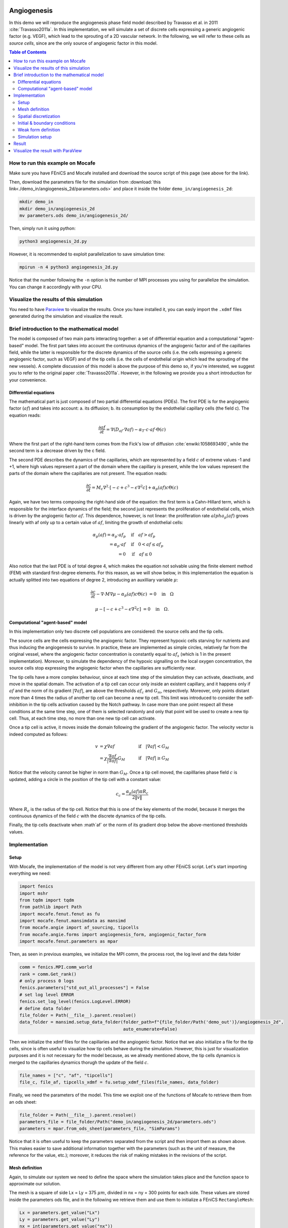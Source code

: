 
.. DO NOT EDIT.
.. THIS FILE WAS AUTOMATICALLY GENERATED BY SPHINX-GALLERY.
.. TO MAKE CHANGES, EDIT THE SOURCE PYTHON FILE:
.. "demo_doc/angiogenesis_2d.py"
.. LINE NUMBERS ARE GIVEN BELOW.

.. only:: html

    .. note::
        :class: sphx-glr-download-link-note

        Click :ref:`here <sphx_glr_download_demo_doc_angiogenesis_2d.py>`
        to download the full example code

.. rst-class:: sphx-glr-example-title

.. _sphx_glr_demo_doc_angiogenesis_2d.py:


.. _Angiogenesis 2D Demo:

Angiogenesis
=============
In this demo we will reproduce the angiogenesis phase field model described by Travasso et al. in 2011
:cite:`Travasso2011a`. In this implementation, we will simulate a set of discrete cells expressing a generic angiogenic
factor (e.g. VEGF), which lead to the sprouting of a 2D vascular network. In the following, we will refer to these cells
as *source cells*, since are the only source of angiogenic factor in this model.

.. contents:: Table of Contents
   :local:

How to run this example on Mocafe
---------------------------------
Make sure you have FEniCS and Mocafe installed and download the source script of this page (see above for the link).

Then, download the parameters file for the simulation from
:download:`this link<./demo_in/angiogenesis_2d/parameters.ods>` and place it inside the folder
``demo_in/angiogenesis_2d``:

.. code-block:: console

    mkdir demo_in
    mkdir demo_in/angiogenesis_2d
    mv parameters.ods demo_in/angiogenesis_2d/

Then, simply run it using python:

.. code-block:: console

    python3 angiogenesis_2d.py

However, it is recommended to exploit parallelization to save simulation time:

.. code-block:: console

    mpirun -n 4 python3 angiogenesis_2d.py

Notice that the number following the ``-n`` option is the number of MPI processes you using for parallelize the
simulation. You can change it accordingly with your CPU.

.. _angiogenesis_2d_brief_introduction:

Visualize the results of this simulation
----------------------------------------
You need to have `Paraview <https://www.paraview.org/>`_ to visualize the results. Once you have installed it,
you can easly import the ``.xdmf`` files generated during the simulation and visualize the result.

Brief introduction to the mathematical model
--------------------------------------------
The model is composed of two main parts interacting together: a set of differential equation and a computational
"agent-based" model. The first part takes into account the continuous dynamics of the angiogenic factor and
of the capillaries field, while the latter is responsible for the discrete dynamics of the source cells (i.e. the
cells expressing a generic angiogenic factor, such as VEGF) and of the tip cells (i.e. the cells of endothelial
origin which lead the sprouting of the new vessels). A complete discussion of this model is above the purpose of this
demo so, if you're interested, we suggest you to refer to the original paper :cite:`Travasso2011a`.
However, in the following we provide you a short introduction for your convenience.

Differential equations
^^^^^^^^^^^^^^^^^^^^^^
The mathematical part is just composed of two partial differential equations (PDEs). The first PDE is for the
angiogenic factor (:math:`af`) and takes into account: a. its diffusion; b. its consumption by the endothelial
capillary cells (the field c). The equation reads:

.. math::
    \frac{\partial af}{\partial t} = \nabla (D_{af} \cdot \nabla af) - \alpha_T \cdot c \cdot af \cdot \Theta(c)

Where the first part of the right-hand term comes from the Fick's low of diffusion :cite:`enwiki:1058693490`, while
the second term is a decrease driven by the c field.

The second PDE describes the dynamics of the capillaries, which are represented by a field :math:`c` of extreme
values -1 and +1, where high values represent a part of the domain where the capillary is present, while the low values
represent the parts of the domain where the capillaries are not present. The equation reads:

.. math::
    \frac{\partial c}{\partial t} = M_c \nabla^2 \cdot [-c + c^3 - \epsilon \nabla^2 c] + \alpha_p(af)c\Theta(c)

Again, we have two terms composing the right-hand side of the equation: the first term is a Cahn-Hillard term, which
is responsible for the interface dynamics of the field; the second just represents the proliferation of endothelial
cells, which is driven by the angiogenic factor :math:`af`. This dependence, however, is not linear: the proliferation
rate :math:`alpha_p(af)` grows linearly with af only up to a certain value of :math:`af`, limiting the growth of
endothelial cells:

.. math::
    \alpha_p(af) = \alpha_p \cdot af_p & \quad \textrm{if} \quad af>af_p \\
                = \alpha_p \cdot af  & \quad \textrm{if} \quad 0<af \le af_p \\
                = 0 & \quad \textrm{if} \quad af \le 0

Also notice that the last PDE is of total degree 4, which makes the equation not solvable using the finite element
method (FEM) with standard first-degree elements. For this reason, as we will show below, in this implementation
the equation is actually splitted into two equations of degree 2, introducing an auxilliary variable :math:`\mu`:

.. math::
   \frac{\partial c}{\partial t} - \nabla \cdot M \nabla\mu  - \alpha_p(af)c\Theta(c) &= 0 \quad
   \textrm{in} \quad \Omega

   \mu - [-c + c^3 - \epsilon \nabla^2 c] &= 0 \quad \textrm{in} \quad \Omega.

Computational "agent-based" model
^^^^^^^^^^^^^^^^^^^^^^^^^^^^^^^^^
In this implementation only two discrete cell populations are considered: the source cells and the tip cells.

The source cells are the cells expressing the angiogenic factor. They represent hypoxic cells starving for nutrients
and thus inducing the angiogenesis to survive. In practice, these are implemented as simple circles, relatively far
from the original vessel, where the angiogenic factor concentration is constantly equal to :math:`af_s` (which is 1
in the present implementation). Moreover, to simulate the dependency of the hypoxic signalling on the local oxygen
concentration, the source cells stop expressing the angiogenic factor when the capillaries are sufficiently near.

The tip cells have a more complex behaviour, since at each time step of the simulation they can activate,
deactivate, and move in the spatial domain. The activation of a tip cell can occur only inside an existent capillary,
and it happens only if :math:`af` and the norm of its gradient :math:`|\nabla af|`, are above the thresholds
:math:`af_c` and :math:`G_m`, respectively. Moreover, only points distant more than 4 times the radius of another
tip cell can become a new tip cell. This limit was introduced to consider the self-inhibition in the tip cells
activation caused by the Notch pathway. In case more than one point respect all these conditions at the same time
step, one of them is selected randomly and only that point will be used to create a new tip cell. Thus, at each time
step, no more than one new tip cell can activate.

Once a tip cell is active, it moves inside the domain following the gradient of the angiogenic factor. The velocity
vector is indeed computed as follows:

.. math::
    v & = \chi \nabla af & \quad \textrm{if} \quad |\nabla af|<G_M \\
    \; & = \chi \frac{\nabla af}{|\nabla af|}G_M & \quad \textrm{if} \quad |\nabla af| \ge G_M

Notice that the velocity cannot be higher in norm than :math:`G_M`. Once a tip cell moved, the capilllaries
phase field :math:`c` is updated, adding a circle in the position of the tip cell with a constant value:

.. math::
    c_c = \frac{\alpha_p(af)\pi R_c}{2 \|v\|}

Where :math:`R_c` is the radius of the tip cell.
Notice that this is one of the key elements of the model, because it merges the continuous dynamics of the field
:math:`c` with the discrete dynamics of the tip cells.

Finally, the tip cells deactivate when :math`af` or the norm of its gradient drop below the above-mentioned thresholds
values.

.. GENERATED FROM PYTHON SOURCE LINES 141-148

Implementation
--------------

Setup
^^^^^
With Mocafe, the implementation of the model is not very different from any other FEniCS script. Let's start
importing everything we need:

.. GENERATED FROM PYTHON SOURCE LINES 148-158

.. code-block:: default

    import fenics
    import mshr
    from tqdm import tqdm
    from pathlib import Path
    import mocafe.fenut.fenut as fu
    import mocafe.fenut.mansimdata as mansimd
    from mocafe.angie import af_sourcing, tipcells
    from mocafe.angie.forms import angiogenesis_form, angiogenic_factor_form
    import mocafe.fenut.parameters as mpar


.. GENERATED FROM PYTHON SOURCE LINES 159-160

Then, as seen in previous examples, we initialize the MPI comm, the process root, the log level and the data folder

.. GENERATED FROM PYTHON SOURCE LINES 160-171

.. code-block:: default

    comm = fenics.MPI.comm_world
    rank = comm.Get_rank()
    # only process 0 logs
    fenics.parameters["std_out_all_processes"] = False
    # set log level ERROR
    fenics.set_log_level(fenics.LogLevel.ERROR)
    # define data folder
    file_folder = Path(__file__).parent.resolve()
    data_folder = mansimd.setup_data_folder(folder_path=f"{file_folder/Path('demo_out')}/angiogenesis_2d",
                                            auto_enumerate=False)


.. GENERATED FROM PYTHON SOURCE LINES 172-177

Then we initialize the xdmf files for the capillaries and the angiogenic factor. Notice that we also initialize
a file for the tip cells, since is often useful to visualize how tip cells behave during the simulation.
However, this is just for visualization purposes and it is not necessary for the model because, as we already
mentioned above, the tip cells dynamics is merged to the capillaries dynamics thorugh the update of the field
:math:`c`.

.. GENERATED FROM PYTHON SOURCE LINES 177-180

.. code-block:: default

    file_names = ["c", "af", "tipcells"]
    file_c, file_af, tipcells_xdmf = fu.setup_xdmf_files(file_names, data_folder)


.. GENERATED FROM PYTHON SOURCE LINES 181-183

Finally, we need the parameters of the model. This time we exploit one of the functions of Mocafe to retrieve
them from an ods sheet:

.. GENERATED FROM PYTHON SOURCE LINES 183-187

.. code-block:: default

    file_folder = Path(__file__).parent.resolve()
    parameters_file = file_folder/Path("demo_in/angiogenesis_2d/parameters.ods")
    parameters = mpar.from_ods_sheet(parameters_file, "SimParams")


.. GENERATED FROM PYTHON SOURCE LINES 188-191

Notice that it is often useful to keep the parameters separated from the script and then import them as shown above.
This makes easier to save additional information together with the parameters (such as the unit of measure, the
reference for the value, etc.); moreover, it reduces the risk of making mistakes in the revisions of the script.

.. GENERATED FROM PYTHON SOURCE LINES 193-201

Mesh definition
^^^^^^^^^^^^^^^
Again, to simulate our system we need to define the space where the simulation takes place and the function space
to approximate our solution.

The mesh is a square of side Lx = Ly = 375 :math:`\mu m`, divided in nx = ny = 300 points for each side.
These values are stored inside the parameters ods file, and in the following we retrieve them and use them to
initialize a FEniCS ``RectangleMesh``:

.. GENERATED FROM PYTHON SOURCE LINES 201-210

.. code-block:: default

    Lx = parameters.get_value("Lx")
    Ly = parameters.get_value("Ly")
    nx = int(parameters.get_value("nx"))
    ny = int(parameters.get_value("ny"))
    mesh = fenics.RectangleMesh(fenics.Point(0., 0.),
                                fenics.Point(Lx, Ly),
                                nx,
                                ny)


.. GENERATED FROM PYTHON SOURCE LINES 211-214

Spatial discretization
^^^^^^^^^^^^^^^^^^^^^^^
Then, we initialize the function space as follows:

.. GENERATED FROM PYTHON SOURCE LINES 214-220

.. code-block:: default


    # define function space for c and af
    function_space = fu.get_mixed_function_space(mesh, 3, "CG", 1)
    # define function space for grad_T
    grad_af_function_space = fenics.VectorFunctionSpace(mesh, "CG", 1)


.. GENERATED FROM PYTHON SOURCE LINES 221-224

Notice that the function space for c and af is actually composed of 3 subspaces, since we also need to count the
above-mentioned auxiliary variable :math:`\mu`, that we will introduce soon. Also, notice that, since the gradient
of :math:`af` is a vector, we need a different function space to handle it, called ``VectorFunctionSpace``.

.. GENERATED FROM PYTHON SOURCE LINES 226-238

Initial & boundary conditions
^^^^^^^^^^^^^^^^^^^^^^^^^^^^^
Since the model is a system of PDEs, we need both initial and boundary conditions to find a unique solution.

In this implementation we will consider natural Neumann boundary conditions for both :math:`c` and
:math:`af`, which means that the derivative in space of the two fields is zero along the entire boundary.
This is an easy pick for FEniCS, since it will automatically apply this condition for us without requiring any
command from the user.

The initial condition for :math:`c`, according to the simulations reported in the original paper, is a single vessel
in the left part of the domain. The initial vessel width is 37,5 :math:`\mu m` and its value is stored in the
parameters ``.ods`` file, so we retrieve it as follows:

.. GENERATED FROM PYTHON SOURCE LINES 238-240

.. code-block:: default

    initial_vessel_width = parameters.get_value("initial_vessel_width")


.. GENERATED FROM PYTHON SOURCE LINES 241-244

Thus, the initial condition for ``c`` is simply a function which is 1 in the left part of the domain, for the x
coordinate included in [0, 37.5], and -1 otherwise. We can simply define such a function using the FEniCS interface
for expressions as follows:

.. GENERATED FROM PYTHON SOURCE LINES 244-249

.. code-block:: default

    c_0_exp = fenics.Expression("(x[0] < i_v_w) ? 1 : -1",
                                degree=2,
                                i_v_w=initial_vessel_width)
    c_0 = fenics.interpolate(c_0_exp, function_space.sub(0).collapse())


.. GENERATED FROM PYTHON SOURCE LINES 250-252

Together with the initial condition for c, we need to define an initial condition for mu. However, this can be
simply 0 across all the domain and can be easily defined as follows:

.. GENERATED FROM PYTHON SOURCE LINES 252-254

.. code-block:: default

    mu_0 = fenics.interpolate(fenics.Constant(0.), function_space.sub(0).collapse())


.. GENERATED FROM PYTHON SOURCE LINES 255-263

Finally, we need to define an initial condition of the angiogenic factor :math:`af`. According to the original paper,
initially :math:`af` is 0 everywhere, except for the points inside the source cells where the value is
:math:`af_s`. Thus, we need to define first the source cells if we want to set up the initial condition
for the angiogenic factor.

In the original paper, the source cells where placed randomly in the right part of the domain, relatively far
from the initial vessel. Creating this set up in Mocafe is relatively easy. We start by defining the number
of source cells we want, which we stored in the parameters file:

.. GENERATED FROM PYTHON SOURCE LINES 263-265

.. code-block:: default

    n_sources = int(parameters.get_value("n_sources"))


.. GENERATED FROM PYTHON SOURCE LINES 266-268

Then, we define the part of the domain where we want the source cells to be placed; in this case, it is a rectangle
including all the mesh except the initial vessel and a part of width :math:`d`:

.. GENERATED FROM PYTHON SOURCE LINES 268-271

.. code-block:: default

    random_sources_domain = mshr.Rectangle(fenics.Point(initial_vessel_width + parameters.get_value("d"), 0),
                                           fenics.Point(Lx, Ly))


.. GENERATED FROM PYTHON SOURCE LINES 272-273

Finally, we initialize a so called ``RandomSourceMap``, which will create the source cells for us:

.. GENERATED FROM PYTHON SOURCE LINES 273-278

.. code-block:: default

    sources_map = af_sourcing.RandomSourceMap(mesh,
                                              n_sources,
                                              parameters,
                                              where=random_sources_domain)


.. GENERATED FROM PYTHON SOURCE LINES 279-295

A ``SourceMap`` is a Mocafe object which contains the position of all the source cells at a given time throughout
the entire simulation. As you can see, you just need to input the mesh, the parameters, the number of sources
and where you want the sources to be placed. In this implementation, we defined the part of the domain where we
needed the source cell as ``mshr.Rectangle``, but the ``where`` argument can take as input also a function which
return a boolean for each point of the domain (True if the point can host a source cell, False otherwise).
For instance we could have initialized the same source map as above simply doing:

.. code-block:: default

  sources_map = af_sourcing.RandomSourceMap(mesh,
                                            n_sources,
                                            parameters,
                                            where=lambda x: x[0] > initial_vessel_width + parameters.get_value("d"))

However, the source map is not sufficient to define the initial condition we need. To do so, we need an additional
Mocafe object, a ``SourcesManager``:

.. GENERATED FROM PYTHON SOURCE LINES 295-297

.. code-block:: default

    sources_manager = af_sourcing.SourcesManager(sources_map, mesh, parameters)


.. GENERATED FROM PYTHON SOURCE LINES 298-302

As the name suggests, a ``SourcesManager`` is an object responsible for the actual management of the sources in the
given source map. One of the function it provides is exactly what we need, that is to apply the sources to a given
FEniCS function. Thus, to define the initial condition we need, is sufficient to define a function which is zero
everywhere:

.. GENERATED FROM PYTHON SOURCE LINES 302-304

.. code-block:: default

    af_0 = fenics.interpolate(fenics.Constant(0.), function_space.sub(0).collapse())


.. GENERATED FROM PYTHON SOURCE LINES 305-307

And to call the method ``apply_sources`` on it, which will take care of modifying the value of the function in
the points inside the source cells.

.. GENERATED FROM PYTHON SOURCE LINES 307-309

.. code-block:: default

    sources_manager.apply_sources(af_0)


.. GENERATED FROM PYTHON SOURCE LINES 310-311

Finally, we can save the initial conditions to the xdmf files defined above:

.. GENERATED FROM PYTHON SOURCE LINES 311-314

.. code-block:: default

    file_af.write(af_0, 0)
    file_c.write(c_0, 0)


.. GENERATED FROM PYTHON SOURCE LINES 315-321

Visualizing the field that we just defined with `Paraview <https://www.paraview.org/>`_, what we get is exactly what
we expect: an initial vessel on the left side of the domain and a set of randomly distributed source cells:

.. image:: ./images/angiogenesis_2d/angiogenesis_2d_initial_condition.png
  :width: 600


.. GENERATED FROM PYTHON SOURCE LINES 323-327

Weak form definition
^^^^^^^^^^^^^^^^^^^^^
After having defined the initial conditions for the system, we continue with the definition of the system
itself. As usual, we define the test functions necessary for computing the solution with the finite element method:

.. GENERATED FROM PYTHON SOURCE LINES 327-329

.. code-block:: default

    v1, v2, v3 = fenics.TestFunctions(function_space)


.. GENERATED FROM PYTHON SOURCE LINES 330-331

Then, we define the three functions involved in the PDE system: :math:`c`, :math:`\mu`, and :math:`af`:

.. GENERATED FROM PYTHON SOURCE LINES 331-334

.. code-block:: default

    u = fenics.Function(function_space)
    af, c, mu = fenics.split(u)


.. GENERATED FROM PYTHON SOURCE LINES 335-337

Moreover, we define two additional functions: one for the gradient of the angiogenic factor and one for the tip cells.
Again, remember that the latter is defined just for visualization purposes and is not necessary for the simulation.

.. GENERATED FROM PYTHON SOURCE LINES 337-340

.. code-block:: default

    grad_af = fenics.Function(grad_af_function_space)
    tipcells_field = fenics.Function(function_space.sub(0).collapse())


.. GENERATED FROM PYTHON SOURCE LINES 341-344

Then, since we have already defined the initial condition for :math:`af`, we can already compute its gradient and
assign it to the variable defined above. Notice that this is quite simple in FEniCS, because it just requires to call
the method ``grad`` on the function and to project it in the function space:

.. GENERATED FROM PYTHON SOURCE LINES 344-348

.. code-block:: default

    grad_af.assign(  # assign to grad_af
        fenics.project(fenics.grad(af_0), grad_af_function_space)  # the projection on the fun space of grad(af_0)
    )


.. GENERATED FROM PYTHON SOURCE LINES 349-352

Finally, we proceed to the definition of the weak from for the system. As in the case of the prostate cancer, one
could define the weak form using the FEniCS UFL, but for your convenience we already defined it for you and
we wrapped the form in two methods: one for the angiogenic factor equation:

.. GENERATED FROM PYTHON SOURCE LINES 352-354

.. code-block:: default

    form_af = angiogenic_factor_form(af, af_0, c, v1, parameters)


.. GENERATED FROM PYTHON SOURCE LINES 355-356

and one for the :math:`c` field equation:

.. GENERATED FROM PYTHON SOURCE LINES 356-358

.. code-block:: default

    form_ang = angiogenesis_form(c, c_0, mu, mu_0, v2, v3, af, parameters)


.. GENERATED FROM PYTHON SOURCE LINES 359-360

which can be composed together simply summing them, as follows:

.. GENERATED FROM PYTHON SOURCE LINES 360-362

.. code-block:: default

    weak_form = form_af + form_ang


.. GENERATED FROM PYTHON SOURCE LINES 363-371

Simulation setup
^^^^^^^^^^^^^^^^
Now that everything is set up we can proceed to the actual simulation, which will be different from the one
defined for the prostate cancer model because it will require us to handle the source cells and the tip cells.

Just as for the source cells we defined a ``SourceCellsManager``, for the tip cells we need to define a
``TipCellsManager``, which will take care of the job of activating, deactivating and moving the tip cells.
We initialize it simply calling:

.. GENERATED FROM PYTHON SOURCE LINES 371-374

.. code-block:: default

    tip_cell_manager = tipcells.TipCellManager(mesh,
                                               parameters)


.. GENERATED FROM PYTHON SOURCE LINES 375-380

And then we will use iteratively in the time simulation for our needs.
Notice that the rules for activating, deactivating and moving the tip cells are already implemented in the object
class and all we need to do is passing the mesh and the simulation parameters to the constructor.

Then, we can proceed similarly to any other simulation, defining the Jacobian for the weak form:

.. GENERATED FROM PYTHON SOURCE LINES 380-382

.. code-block:: default

    jacobian = fenics.derivative(weak_form, u)


.. GENERATED FROM PYTHON SOURCE LINES 383-384

And initializing the time iteration

.. GENERATED FROM PYTHON SOURCE LINES 384-391

.. code-block:: default

    t = 0.
    n_steps = int(parameters.get_value("n_steps"))
    if rank == 0:
        pbar = tqdm(total=n_steps, ncols=100, position=1, desc="angiogenesis_2d")
    else:
        pbar = None


.. GENERATED FROM PYTHON SOURCE LINES 392-393

Now, we can start iterating

.. GENERATED FROM PYTHON SOURCE LINES 393-432

.. code-block:: default

    for step in range(1, n_steps + 1):
        # update time
        t += parameters.get_value("dt")

        # turn off near sources
        sources_manager.remove_sources_near_vessels(c_0)

        # activate tip cell
        tip_cell_manager.activate_tip_cell(c_0, af_0, grad_af, step)

        # revert tip cells
        tip_cell_manager.revert_tip_cells(af_0, grad_af)

        # move tip cells
        tip_cell_manager.move_tip_cells(c_0, af_0, grad_af)

        # get tip cells field
        tipcells_field.assign(tip_cell_manager.get_latest_tip_cell_function())

        # update fields
        fenics.solve(weak_form == 0, u, J=jacobian)

        # assign u to the initial conditions functions
        fenics.assign([af_0, c_0, mu_0], u)

        # update source field
        sources_manager.apply_sources(af_0)

        # compute grad_T
        grad_af.assign(fenics.project(fenics.grad(af_0), grad_af_function_space))

        # save data
        file_af.write(af_0, t)
        file_c.write(c_0, t)
        tipcells_xdmf.write(tipcells_field, t)

        if rank == 0:
            pbar.update(1)


.. GENERATED FROM PYTHON SOURCE LINES 433-675

Notice that additionally to the system solution a number of operations are performed at each time stem which require
a bit of clarification. Let's see the code step by step then.

The first thing we did just after the time update is removing the sources near the vessels, calling:

.. code-block:: default

  sources_manager.remove_sources_near_vessels(c_0)

With this single line, we are asking the sources manager to check the field ``c_0``, which represent the vessels,
and to remove all the source cells the center of which is closer than the distance :math:`d`. Notice that we don't
pass the distance as argument of the method because it's already contained in the parameters file we passed to the
object constructor, but we could also pass it in the method through the 'd' key:
``sources_manager.remove_sources_near_vessels(c_0, d=given_value)``

The second thing we did is to handle the tip cells using the three statements:

.. code-block:: default

  # activate tip cell
  tip_cell_manager.activate_tip_cell(c_0, af_0, grad_af, step)

  # revert tip cells
  tip_cell_manager.revert_tip_cells(af_0, grad_af)

  # move tip cells
  tip_cell_manager.move_tip_cells(c_0, af_0, grad_af)

Which respectively activate, deactivate and move the tip cells according to the algorithm we briefly discussed
in the section :ref:`Brief introduction to the mathematical model<angiogenesis_2d_brief_introduction>` and that
is extensively explained in the original paper :cite`Travasso2011a`. Notice that, similarly to the methods before,
all the default threshold values do not need to be passed in the methods because they are already defined in the
parameters file. Also notice that, in case there are no active tip cells in the current time step,
the second and the third statement have no effect.

Then, we save the current tip cells in the above-defined tip cells field for visualizing them, using the method
``get_latest_tip_cell_function()``:

.. code-block:: default

  tipcells_field.assign(tip_cell_manager.get_latest_tip_cell_function())

After having took care of all these things, we simply solve the PDE model and assign the computed values of the
solution to the ``c_0``, ``mu_0`` and ``af_0`` fields, in order to have them as initial condition for the next
step:

.. code-block:: default

  fenics.solve(weak_form == 0, u, J=jacobian)

  # assign u to the initial conditions functions
  fenics.assign([af_0, c_0, mu_0], u)

Finally, we apply the remaining sources to the new ``af_0`` function:

.. code-block:: default

  # update source field
  sources_manager.apply_sources(af_0)

we compute the new value for the gradient of ``af``:

.. code-block:: default

  grad_af.assign(fenics.project(fenics.grad(af_0), grad_af_function_space))

we write everything on the ``.xdmf files``:

.. code-block:: default

  # save data
  file_af.write(af_0, t)
  file_c.write(c_0, t)
  tipcells_xdmf.write(tipcells_field, t)

and we update the progress bar, in order to inform the user on the progress of the simulation.

.. code-block:: default

  if rank == 0:
    pbar.update(1)


Result
------
We uploaded on Youtube the result on this simulation. You can check it out below or at
`this link <https://youtu.be/xTOa6dTCWgk>`_

..  youtube:: xTOa6dTCWgk

Visualize the result with ParaView
----------------------------------
The result of the simulation is stored in the ``.xdmf`` file generated, which are easy to load and visualize in
expernal softwares as ParaView. If you don't now how to do it, you can check out the tutorial below or at
`this Youtube link <https://youtu.be/TiqoMD-eGM4>`_.

..  youtube:: TiqoMD-eGM4

Full code
=========

.. code-block:: default

  import fenics
  import mshr
  from tqdm import tqdm
  from pathlib import Path
  import mocafe.fenut.fenut as fu
  import mocafe.fenut.mansimdata as mansimd
  from mocafe.angie import af_sourcing, tipcells
  from mocafe.angie.forms import angiogenesis_form, angiogenic_factor_form
  import mocafe.fenut.parameters as mpar

  # MPI
  comm = fenics.MPI.comm_world
  rank = comm.Get_rank()
  # only process 0 logs
  fenics.parameters["std_out_all_processes"] = False
  # set log level ERROR
  fenics.set_log_level(fenics.LogLevel.ERROR)
  # define data folder
  file_folder = Path(__file__).parent.resolve()
  data_folder = mansimd.setup_data_folder(folder_path=f"{file_folder / Path('demo_out')}/angiogenesis_2d",
                                          auto_enumerate=False)
  file_names = ["c", "af", "tipcells"]
  file_c, file_af, tipcells_xdmf = fu.setup_xdmf_files(file_names, data_folder)

  file_folder = Path(__file__).parent.resolve()
  parameters_file = file_folder / Path("demo_in/angiogenesis_2d/parameters.ods")
  parameters = mpar.from_ods_sheet(parameters_file, "SimParams")

  # Mesh definition
  Lx = parameters.get_value("Lx")
  Ly = parameters.get_value("Ly")
  nx = int(parameters.get_value("nx"))
  ny = int(parameters.get_value("ny"))
  mesh = fenics.RectangleMesh(fenics.Point(0., 0.),
                              fenics.Point(Lx, Ly),
                              nx,
                              ny)

  # Spatial discretization
  # define function space for c and af
  function_space = fu.get_mixed_function_space(mesh, 3, "CG", 1)
  # define function space for grad_T
  grad_af_function_space = fenics.VectorFunctionSpace(mesh, "CG", 1)

  # Initial conditions
  initial_vessel_width = parameters.get_value("initial_vessel_width")
  c_0_exp = fenics.Expression("(x[0] < i_v_w) ? 1 : -1",
                              degree=2,
                              i_v_w=initial_vessel_width)
  c_0 = fenics.interpolate(c_0_exp, function_space.sub(0).collapse())

  mu_0 = fenics.interpolate(fenics.Constant(0.), function_space.sub(0).collapse())

  n_sources = int(parameters.get_value("n_sources"))
  random_sources_domain = mshr.Rectangle(fenics.Point(initial_vessel_width + parameters.get_value("d"), 0),
                                         fenics.Point(Lx, Ly))
  sources_map = af_sourcing.RandomSourceMap(mesh,
                                            n_sources,
                                            parameters,
                                            where=random_sources_domain)

  sources_manager = af_sourcing.SourcesManager(sources_map, mesh, parameters)
  af_0 = fenics.interpolate(fenics.Constant(0.), function_space.sub(0).collapse())
  sources_manager.apply_sources(af_0)

  file_af.write(af_0, 0)
  file_c.write(c_0, 0)

  # Weak form defintion
  v1, v2, v3 = fenics.TestFunctions(function_space)

  u = fenics.Function(function_space)
  af, c, mu = fenics.split(u)

  grad_af = fenics.Function(grad_af_function_space)
  tipcells_field = fenics.Function(function_space.sub(0).collapse())

  grad_af.assign(  # assign to grad_af
      fenics.project(fenics.grad(af_0), grad_af_function_space)  # the projection on the fun space of grad(af_0)
  )

  form_af = angiogenic_factor_form(af, af_0, c, v1, parameters)

  form_ang = angiogenesis_form(c, c_0, mu, mu_0, v2, v3, af, parameters)

  weak_form = form_af + form_ang

  # Solution
  tip_cell_manager = tipcells.TipCellManager(mesh,
                                             parameters)

  jacobian = fenics.derivative(weak_form, u)

  t = 0.
  n_steps = int(parameters.get_value("n_steps"))
  if rank == 0:
      pbar = tqdm(total=n_steps, ncols=100, position=1, desc="angiogenesis_2d")
  else:
      pbar = None

  # start iterating
  for step in range(1, n_steps + 1):
      # update time
      t += parameters.get_value("dt")

      # turn off near sources
      sources_manager.remove_sources_near_vessels(c_0)

      # activate tip cell
      tip_cell_manager.activate_tip_cell(c_0, af_0, grad_af, step)

      # revert tip cells
      tip_cell_manager.revert_tip_cells(af_0, grad_af)

      # move tip cells
      tip_cell_manager.move_tip_cells(c_0, af_0, grad_af)

      # get tip cells field
      tipcells_field.assign(tip_cell_manager.get_latest_tip_cell_function())

      # update fields
      fenics.solve(weak_form == 0, u, J=jacobian)

      # assign u to the initial conditions functions
      fenics.assign([af_0, c_0, mu_0], u)

      # update source field
      sources_manager.apply_sources(af_0)

      # compute grad_T
      grad_af.assign(fenics.project(fenics.grad(af_0), grad_af_function_space))

      # save data
      file_af.write(af_0, t)
      file_c.write(c_0, t)
      tipcells_xdmf.write(tipcells_field, t)

      if rank == 0:
          pbar.update(1)


.. rst-class:: sphx-glr-timing

   **Total running time of the script:** ( 0 minutes  0.000 seconds)


.. _sphx_glr_download_demo_doc_angiogenesis_2d.py:


.. only :: html

 .. container:: sphx-glr-footer
    :class: sphx-glr-footer-example



  .. container:: sphx-glr-download sphx-glr-download-python

     :download:`Download Python source code: angiogenesis_2d.py <angiogenesis_2d.py>`



  .. container:: sphx-glr-download sphx-glr-download-jupyter

     :download:`Download Jupyter notebook: angiogenesis_2d.ipynb <angiogenesis_2d.ipynb>`


.. only:: html

 .. rst-class:: sphx-glr-signature

    `Gallery generated by Sphinx-Gallery <https://sphinx-gallery.github.io>`_

